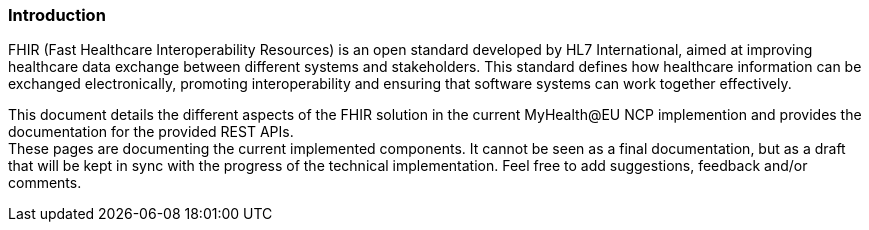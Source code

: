 === Introduction

FHIR (Fast Healthcare Interoperability Resources) is an open standard developed by HL7 International, aimed at improving healthcare data exchange between different systems and stakeholders. This standard defines how healthcare information can be exchanged electronically, promoting interoperability and ensuring that software systems can work together effectively.

This document details the different aspects of the FHIR solution in the current MyHealth@EU NCP implemention and provides the documentation for the provided REST APIs. +
These pages are documenting the current implemented components.
It cannot be seen as a final documentation, but as a draft that will be kept in sync with the progress of the technical implementation.
Feel free to add suggestions, feedback and/or comments.

